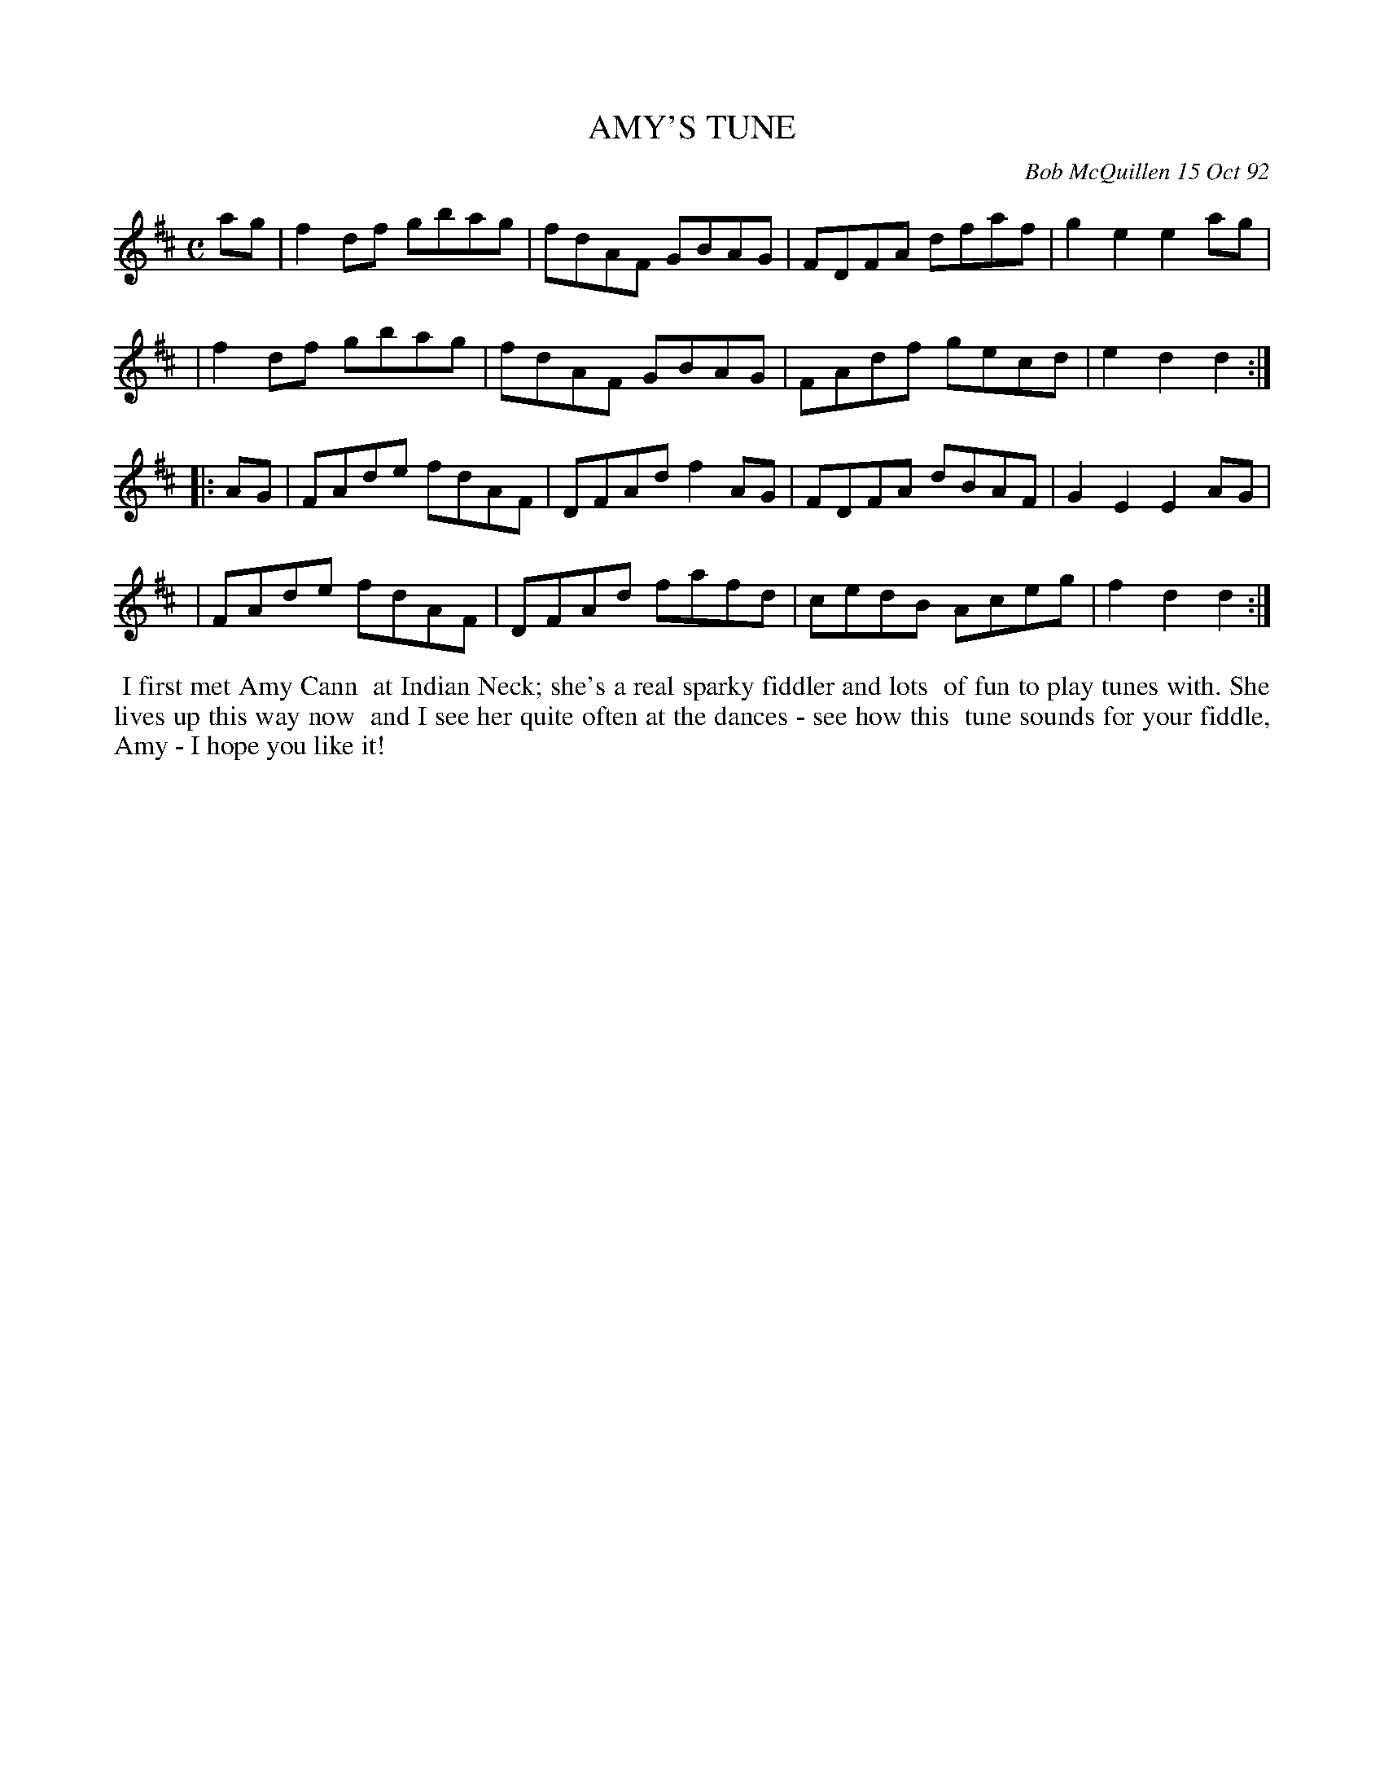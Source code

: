 X: 09003
T: AMY'S TUNE
C: Bob McQuillen 15 Oct 92
B: Bob's Note Book 9 #3
%R: reel
Z: 2019 John Chambers <jc:trillian.mit.edu>
N: In the NEFFA 2019 Bob McQuillen Slow Jam set.
M: C
L: 1/8
K: D
ag \
| f2df gbag | fdAF GBAG | FDFA dfaf | g2e2 e2ag |
| f2df gbag | fdAF GBAG | FAdf gecd | e2d2 d2 :|
|: AG \
| FAde fdAF | DFAd f2AG | FDFA dBAF | G2E2 E2AG |
| FAde fdAF | DFAd fafd | cedB Aceg | f2d2 d2 :|
%%begintext align
%% I first met Amy Cann
%% at Indian Neck; she's a real sparky fiddler and lots
%% of fun to play tunes with. She lives up this way now
%% and I see her quite often at the dances - see how this
%% tune sounds for your fiddle, Amy - I hope you like it!
%%endtext
